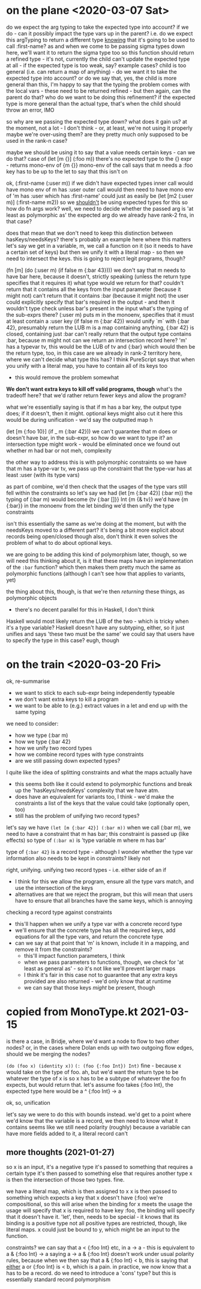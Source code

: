 * on the plane <2020-03-07 Sat>
do we expect the arg typing to take the expected type into account?
if we do - can it possibly impact the type vars up in the parent?
i.e. do we expect this argTyping to return a different type _knowing_ that it's going to be used to call :first-name?
as and when we come to be passing sigma types down here, we'll want it to return the sigma type too
so this function should return a refined type - it's not, currently
the child can't update the expected type at all - if the expected type is too weak, say?
example cases?
child is too general (i.e. can return a map of anything) - do we want it to take the expected type into account?
or do we say that, yes, the child is more general than this, I'm happy to say that the typing
the problem comes with the local vars - these need to be returned refined - but then again, can the parent do that?
who do we want to be doing this refinement?
if the expected type is more general than the actual type, that's when the child should throw an error, IMO

so why are we passing the expected type down? what does it gain us?
at the moment, not a lot - I don't think - or, at least, we're not using it properly
maybe we're over-using them? are they pretty much only supposed to be used in the rank-n case?

maybe we should be using it to say that a value needs certain keys - can we do that?
case of (let [m {}] (:foo m))
there's no expected type to the {} expr - returns mono-env of {m {}}
mono-env of the call says that m needs a :foo key
has to be up to the let to say that this isn't on

ok, (:first-name (:user m))
if we didn't have expected types
inner call would have mono env of m has :user
outer call would then need to have mono env of 'm has :user which has :first-name'
could just as easily be (let [m2 (:user m)] (:first-name m2))
so we _shouldn't_ be using expected types for this
so how do fn args work?
well, we need to decide whether the passed arg is 'at least as polymorphic as' the expected arg
do we already have rank-2 fns, in that case?

does that mean that we don't need to keep this distinction between hasKeys/needsKeys?
there's probably an example here where this matters
let's say we get in a variable, m, we call a function on it (so it needs to have a certain set of keys)
but then we unify it with a literal map - so then we need to intersect the keys.
this is going to reject legit programs, though?

(fn [m] (do (:user m) (if false m {:bar 43})))
we don't say that m needs to have bar here, because it doesn't, strictly speaking
(unless the return type specifies that it requires it)
what type would we return for that?
couldn't return that it contains all the keys from the input parameter (because it might not)
can't return that it contains :bar (because it might not)
the user could explicitly specify that bar's required in the output - and then it wouldn't type check unless bar's present in the input
what's the typing of the sub-exprs there?
(:user m) puts m in the monoenv, specifies that it must at least contain a :user key
(if false m {:bar 42}) would unify `m` with {:bar 42}, presumably return the LUB
m is a map containing anything, {:bar 42} is closed, containing just :bar
can't really return that the output type contains :bar, because m might not
can we return an intersection record here?
'm' has a typevar tv, this would be the LUB of tv and {:bar}
which would then be the return type, too, in this case
are we already in rank-2 territory here, where we can't decide what type this has?
I think PureScript says that when you unify with a literal map, you have to contain all of its keys too
- this would remove the problem somewhat

*We don't want extra keys to kill off valid programs, though*
what's the tradeoff here? that we'd rather return fewer keys and allow the program?

what we're essentially saying is that if m has a bar key, the output type does; if it doesn't, then it might.
optional keys might also cut it here
this would be during unification - we'd say the outputted map h

(let [m {:foo 10}] (if _ m {:bar 42}))
we can't guarantee that m does or doesn't have bar, in the sub-expr, so how do we want to type it?
an intersection type might work - would be eliminated once we found out whether m had bar or not
meh, complexity

the other way to address this is with polymorphic constraints
so we have that m has a type-var tv, we pass up the constraint that the type-var has at least :user (with its type vars)

as part of combine, we'd then check that the usages of the type vars still fell within the constraints
so let's say we had (let [m {:bar 42}] (:bar m))
the typing of (:bar m) would become {tv {:bar []}} Int {m {& tv}}
we'd have {m {:bar}} in the monoenv from the let binding
we'd then unify the type constraints

isn't this essentially the same as we're doing at the moment, but with the needsKeys moved to a different part?
it's being a bit more explicit about records being open/closed though
also, don't think it even solves the problem of what to do about optional keys.

we are going to be adding this kind of polymorphism later, though, so we will need this
thinking about it, is it that these maps have an implementation of the =:bar= function?
which then makes them pretty much the same as polymorphic functions
(although I can't see how that applies to variants, yet)

the thing about this, though, is that we're then /returning/ these things, as polymorphic objects
- there's no decent parallel for this in Haskell, I don't think
Haskell would most likely return the LUB of the two - which is tricky when it's a type variable?
Haskell doesn't have any subtyping, either, so it just unifies and says 'these two must be the same'
we could say that users have to specify the type in this case? eugh, though

* on the train <2020-03-20 Fri>
ok, re-summarise
- we want to stick to each sub-expr being independently typeable
- we don't want extra keys to kill a program
- we want to be able to (e.g.) extract values in a let and end up with the same typing

we need to consider:
- how we type (:bar m)
- how we type {:bar 42}
- how we unify two record types
- how we combine record types with type constraints
- are we still passing down expected types?

I quite like the idea of splitting constraints and what the maps actually have
- this seems both like it could extend to polymorphic functions and break up the 'hasKeys/needsKeys' complexity that we have atm.
- does have an equivalent for variants too, I think - we'd make the constraints a list of the keys that the value could take (optionally open, too)
- still has the problem of unifying two record types?

let's say we have =(let [m {:bar 42}] (:bar m))=
when we call (:bar m), we need to have a constraint that m has bar; this constraint is passed up (like effects)
so type of =(:bar m)= is 'type variable m where m has bar'

type of ={:bar 42}= is a record type - although I wonder whether the type var information also needs to be kept in constraints?
likely not

right, unifying.
unifying two record types - i.e. either side of an if
- I think for this we allow the program, ensure all the type vars match, and use the intersection of the keys
- alternatives are that we reject the program, but this will mean that users have to ensure that all branches have the same keys, which is annoying

checking a record type against constraints
- this'll happen when we unify a type var with a concrete record type
- we'll ensure that the concrete type has all the required keys, add equations for all the type vars, and return the concrete type
- can we say at that point that 'm' is known, include it in a mapping, and remove it from the constraints?
  - this'll impact function parameters, I think
  - when we pass parameters to functions, though, we check for 'at least as general as' - so it's not like we'll prevent larger maps
  - I think it's fair in this case not to guarantee that any extra keys provided are also returned - we'd only know that at runtime
  - we can say that those keys /might/ be present, though

* copied from MonoType.kt 2021-03-15
is there a case, in Bridje, where we'd want a node to flow to two other nodes?
or, in the cases where Dolan ends up with two outgoing flow edges, should we be merging the nodes?

=(do (foo x) (identity x))=
=(: (foo {:foo Int}) Int)=
fine - because x would take on the type of foo. ah, but we'd want the return type to be whatever the type of x is
so x has to be a subtype of whatever the foo fn expects, but would return that.
let's assume foo takes {:foo Int}, the expected type here would be a ^ {:foo Int} -> a

ok, so, unification

let's say we were to do this with bounds instead.
we'd get to a point where we'd know that the variable is a record, we then need to know what it contains
seems like we still need polarity (roughly) because a variable can have more fields added to it, a literal record can't

** more thoughts (2021-01-27)

so x is an input, it's a negative type
it's passed to something that requires a certain type
it's then passed to something else that requires another type
x is then the intersection of those two types. fine.

we have a literal map, which is then assigned to x
x is then passed to something which expects a key that x doesn't have (:foo)
we're compositional, so this will arise when the binding for x meets the usage
the usage will specify that x is required to have key :foo, the binding will specify that it doesn't have it.
'let', then, needs to be special - it knows that its binding is a positive type
not all positive types are restricted, though, like literal maps.
x could just be bound to y, which might be an input to the function.

constraints?
we can say that a < {:foo Int} etc, in a -> a - this is equivalent to a & {:foo Int} -> a
saying a -> a & {:foo Int} doesn't work under usual polarity rules, because when we then say that a & {:foo Int} < b,
this is saying that _either_ a or {:foo Int} is < b, which is a pain.
in practice, we now know that a has to be a record.
do we need to introduce a 'cons' type? but this is essentially standard record polymorphism